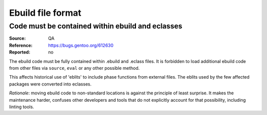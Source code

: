 Ebuild file format
==================

.. index:: eblit

Code must be contained within ebuild and eclasses
-------------------------------------------------
:Source: QA
:Reference: https://bugs.gentoo.org/612630
:Reported: no

The ebuild code must be fully contained within .ebuild and .eclass
files.  It is forbidden to load additional ebuild code from other files
via ``source``, ``eval`` or any other possible method.

This affects historical use of 'eblits' to include phase functions from
external files.  The eblits used by the few affected packages were
converted into eclasses.

*Rationale*: moving ebuild code to non-standard locations is against
the principle of least surprise.  It makes the maintenance harder,
confuses other developers and tools that do not explicitly account for
that possibility, including linting tools.
